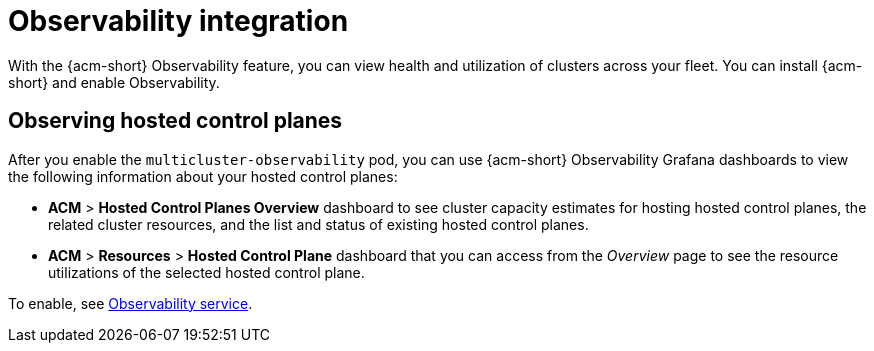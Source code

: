 [#mce-acm-observability]
= Observability integration

With the {acm-short} Observability feature, you can view health and utilization of clusters across your fleet. You can install {acm-short} and enable Observability.

[#observe-hcp]
== Observing hosted control planes

After you enable the `multicluster-observability` pod, you can use {acm-short} Observability Grafana dashboards to view the following information about your hosted control planes:

- *ACM* > *Hosted Control Planes Overview* dashboard to see cluster capacity estimates for hosting hosted control planes, the related cluster resources, and the list and status of existing hosted control planes.

- *ACM* > *Resources* > *Hosted Control Plane* dashboard that you can access from the _Overview_ page to see the resource utilizations of the selected hosted control plane.

To enable, see link:../../observability/observe_environments_intro.adoc#observing-environments-intro[Observability service].